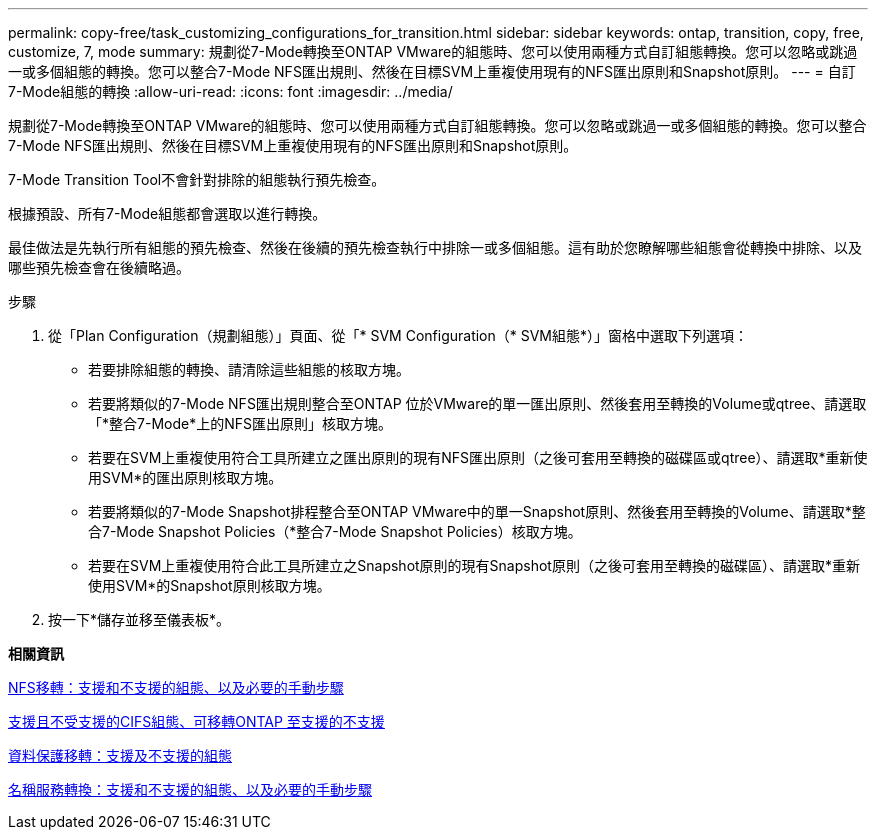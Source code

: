 ---
permalink: copy-free/task_customizing_configurations_for_transition.html 
sidebar: sidebar 
keywords: ontap, transition, copy, free, customize, 7, mode 
summary: 規劃從7-Mode轉換至ONTAP VMware的組態時、您可以使用兩種方式自訂組態轉換。您可以忽略或跳過一或多個組態的轉換。您可以整合7-Mode NFS匯出規則、然後在目標SVM上重複使用現有的NFS匯出原則和Snapshot原則。 
---
= 自訂7-Mode組態的轉換
:allow-uri-read: 
:icons: font
:imagesdir: ../media/


[role="lead"]
規劃從7-Mode轉換至ONTAP VMware的組態時、您可以使用兩種方式自訂組態轉換。您可以忽略或跳過一或多個組態的轉換。您可以整合7-Mode NFS匯出規則、然後在目標SVM上重複使用現有的NFS匯出原則和Snapshot原則。

7-Mode Transition Tool不會針對排除的組態執行預先檢查。

根據預設、所有7-Mode組態都會選取以進行轉換。

最佳做法是先執行所有組態的預先檢查、然後在後續的預先檢查執行中排除一或多個組態。這有助於您瞭解哪些組態會從轉換中排除、以及哪些預先檢查會在後續略過。

.步驟
. 從「Plan Configuration（規劃組態）」頁面、從「* SVM Configuration（* SVM組態*）」窗格中選取下列選項：
+
** 若要排除組態的轉換、請清除這些組態的核取方塊。
** 若要將類似的7-Mode NFS匯出規則整合至ONTAP 位於VMware的單一匯出原則、然後套用至轉換的Volume或qtree、請選取「*整合7-Mode*上的NFS匯出原則」核取方塊。
** 若要在SVM上重複使用符合工具所建立之匯出原則的現有NFS匯出原則（之後可套用至轉換的磁碟區或qtree）、請選取*重新使用SVM*的匯出原則核取方塊。
** 若要將類似的7-Mode Snapshot排程整合至ONTAP VMware中的單一Snapshot原則、然後套用至轉換的Volume、請選取*整合7-Mode Snapshot Policies（*整合7-Mode Snapshot Policies）核取方塊。
** 若要在SVM上重複使用符合此工具所建立之Snapshot原則的現有Snapshot原則（之後可套用至轉換的磁碟區）、請選取*重新使用SVM*的Snapshot原則核取方塊。


. 按一下*儲存並移至儀表板*。


*相關資訊*

xref:concept_nfs_configurations_supported_unsupported_or_requiring_manual_steps_for_transition.adoc[NFS移轉：支援和不支援的組態、以及必要的手動步驟]

xref:concept_cifs_configurations_supported_unsupported_or_requiring_manual_steps_for_transition.adoc[支援且不受支援的CIFS組態、可移轉ONTAP 至支援的不支援]

xref:concept_supported_and_unsupported_data_protection_relationships.adoc[資料保護移轉：支援及不支援的組態]

xref:concept_supported_and_unsupported_name_services_configurations.adoc[名稱服務轉換：支援和不支援的組態、以及必要的手動步驟]
